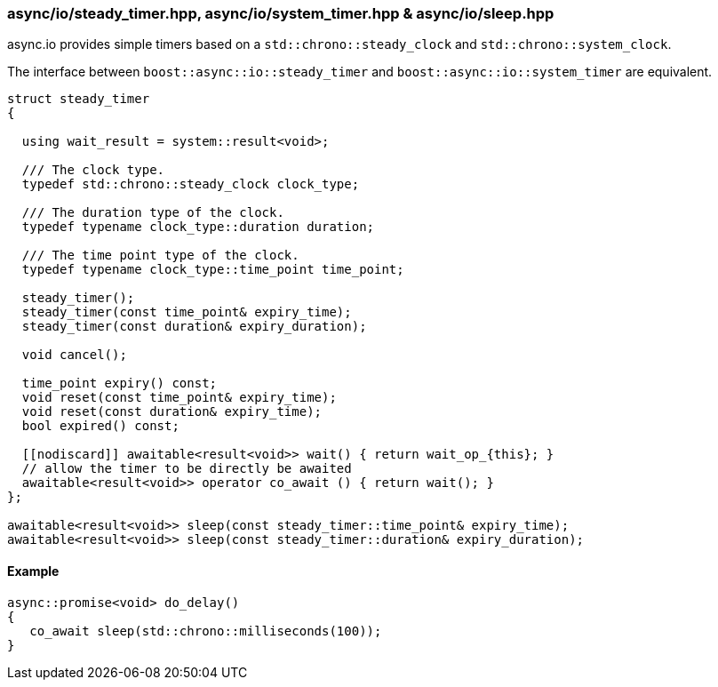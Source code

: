 [#io::timer]
=== async/io/steady_timer.hpp, async/io/system_timer.hpp & async/io/sleep.hpp

async.io provides simple timers based on a `std::chrono::steady_clock` and `std::chrono::system_clock`.

The interface between `boost::async::io::steady_timer` and `boost::async::io::system_timer` are equivalent.

[source,cpp]
----
struct steady_timer
{

  using wait_result = system::result<void>;

  /// The clock type.
  typedef std::chrono::steady_clock clock_type;

  /// The duration type of the clock.
  typedef typename clock_type::duration duration;

  /// The time point type of the clock.
  typedef typename clock_type::time_point time_point;

  steady_timer();
  steady_timer(const time_point& expiry_time);
  steady_timer(const duration& expiry_duration);

  void cancel();

  time_point expiry() const;
  void reset(const time_point& expiry_time);
  void reset(const duration& expiry_time);
  bool expired() const;

  [[nodiscard]] awaitable<result<void>> wait() { return wait_op_{this}; }
  // allow the timer to be directly be awaited
  awaitable<result<void>> operator co_await () { return wait(); }
};

awaitable<result<void>> sleep(const steady_timer::time_point& expiry_time);
awaitable<result<void>> sleep(const steady_timer::duration& expiry_duration);
----

==== Example

[source,cpp]
----
async::promise<void> do_delay()
{
   co_await sleep(std::chrono::milliseconds(100));
}
----